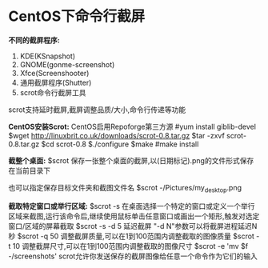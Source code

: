* CentOS下命令行截屏
*不同的截屏程序:*
1. KDE(KSnapshot)
2. GNOME(gonme-screenshot)
3. Xfce(Screenshooter)
4. 通用截屏程序(Shutter)
5. scrot命令行截屏工具

scrot支持延时截屏,截屏调整品质/大小,命令行传递等功能

*CentOS安装Scrot:*
CentOS启用Repoforge第三方源
#yum install giblib-devel
$wget http://linuxbrit.co.uk/downloads/scrot-0.8.tar.gz
$tar -zxvf scrot-0.8.tar.gz
$cd scrot-0.8
$./configure
$make
#make install

*截整个桌面:*
$scrot
保存一张整个桌面的截屏,以(日期标记).png的文件形式保存在当前目录下

也可以指定保存目标文件夹和截图文件名
$scrot -/Pictures/my_desktop.png

*截取特定窗口或举行区域:*
$scrot -s
在桌面选择一个特定的窗口或定义一个举行区域来截图,运行该命令后,继续使用鼠标单击任意窗口或画出一个矩形,触发对选定窗口/区域的屏幕截取
$scrot -s -d 5
延迟截屏 "-d N"参数可以将截屏进程延迟N秒
$scrot -q 50
调整截屏质量,可以在1到100范围内调整截取的图像质量
$scrot -t 10
调整截屏尺寸,可以在1到100范围内调整截取的图像尺寸
$scrot -e 'mv $f -/screenshots'
scrot允许你发送保存的截屏图像给任意一个命令作为它们的输入
